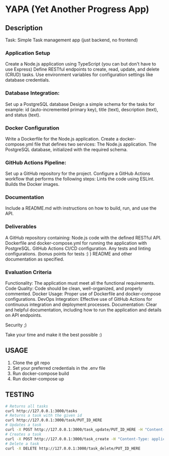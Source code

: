 * YAPA (Yet Another Progress App)

** Description
Task: Simple Task management app (just backend, no frontend)

*** Application Setup
Create a Node.js application using TypeScript (you can but don't have to use Express)
Define RESTful endpoints to create, read, update, and delete (CRUD) tasks.
Use environment variables for configuration settings like database credentials.

*** Database Integration:
Set up a PostgreSQL database
Design a simple schema for the tasks for example: id (auto-incremented primary key), title (text), description (text), and status (text).

*** Docker Configuration
Write a Dockerfile for the Node.js application.
Create a docker-compose.yml file that defines two services:
The Node.js application.
The PostgreSQL database, initialized with the required schema.

*** GitHub Actions Pipeline:
Set up a GitHub repository for the project.
Configure a GitHub Actions workflow that performs the following steps:
Lints the code using ESLint.
Builds the Docker images.
*** Documentation
Include a README.md with instructions on how to build, run, and use the API.

*** Deliverables
A GitHub repository containing:
Node.js code with the defined RESTful API.
Dockerfile and docker-compose.yml for running the application with PostgreSQL.
GitHub Actions CI/CD configuration.
Any tests and linting configurations. (bonus points for tests :) )
README and other documentation as specified.

*** Evaluation Criteria
Functionality: The application must meet all the functional requirements.
Code Quality: Code should be clean, well-organized, and properly commented.
Docker Usage: Proper use of Dockerfile and docker-compose configurations.
DevOps Integration: Effective use of GitHub Actions for continuous integration and deployment processes.
Documentation: Clear and helpful documentation, including how to run the application and details on API endpoints.

Security ;)

Take your time and make it the best possible :)
** USAGE
1. Clone the git repo
2. Set your preferred credentials in the .env file
3. Run docker-compose build
4. Run docker-compose up
   
** TESTING

#+begin_src bash
  # Returns all tasks
  curl http://127.0.0.1:3000/tasks
  # Returns a task with the given id
  curl http://127.0.0.1:3000/task/PUT_ID_HERE
  # Updates a task
  curl -X POST http://127.0.0.1:3000/task_update/PUT_ID_HERE -H "Content-Type: application/json" -d '{"header": "Example Name", "content": "Example Description", "state": "TODO"}'
  # Creates a task
  curl -X POST http://127.0.0.1:3000/task_create -H "Content-Type: application/json" -d '{"header": "Example Name", "content": "Example Description", "state": "TODO"}'
  # Delete a task
  curl -X DELETE http://127.0.0.1:3000/task_delete/PUT_ID_HERE
#+end_src
